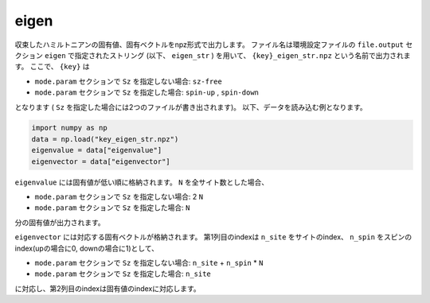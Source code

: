 .. highlight:: none

.. _subsec:eigen.dat:

eigen
~~~~~~~~~~

収束したハミルトニアンの固有値、固有ベクトルをnpz形式で出力します。
ファイル名は環境設定ファイルの ``file.output`` セクション ``eigen`` で指定されたストリング (以下、 ``eigen_str`` ) を用いて、
``{key}_eigen_str.npz`` という名前で出力されます。
ここで、 ``{key}`` は

- ``mode.param`` セクションで ``Sz`` を指定しない場合: ``sz-free``
- ``mode.param`` セクションで ``Sz`` を指定した場合: ``spin-up`` , ``spin-down``

となります ( ``Sz`` を指定した場合には2つのファイルが書き出されます)。
以下、データを読み込む例となります。

.. code-block:: python

    import numpy as np
    data = np.load("key_eigen_str.npz")
    eigenvalue = data["eigenvalue"]
    eigenvector = data["eigenvector"]

``eigenvalue`` には固有値が低い順に格納されます。 ``N`` を全サイト数とした場合、

- ``mode.param`` セクションで ``Sz`` を指定しない場合: 2 ``N``
- ``mode.param`` セクションで ``Sz`` を指定した場合: ``N``

分の固有値が出力されます。

``eigenvector`` には対応する固有ベクトルが格納されます。
第1列目のindexは  ``n_site`` をサイトのindex、 ``n_spin`` をスピンのindex(upの場合に0, downの場合に1)として、

- ``mode.param`` セクションで ``Sz`` を指定しない場合: ``n_site`` + ``n_spin`` * ``N``
- ``mode.param`` セクションで ``Sz`` を指定した場合: ``n_site``

に対応し、第2列目のindexは固有値のindexに対応します。

.. raw:: latex

   \newpage


